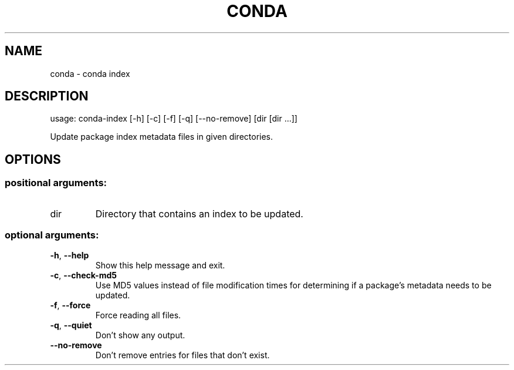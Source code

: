 .\" DO NOT MODIFY THIS FILE!  It was generated by help2man 1.46.4.
.TH CONDA "1" "9월 2017" "Continuum Analytics" "User Commands"
.SH NAME
conda \- conda index
.SH DESCRIPTION
usage: conda\-index [\-h] [\-c] [\-f] [\-q] [\-\-no\-remove] [dir [dir ...]]
.PP
Update package index metadata files in given directories.
.SH OPTIONS
.SS "positional arguments:"
.TP
dir
Directory that contains an index to be updated.
.SS "optional arguments:"
.TP
\fB\-h\fR, \fB\-\-help\fR
Show this help message and exit.
.TP
\fB\-c\fR, \fB\-\-check\-md5\fR
Use MD5 values instead of file modification times for
determining if a package's metadata needs to be updated.
.TP
\fB\-f\fR, \fB\-\-force\fR
Force reading all files.
.TP
\fB\-q\fR, \fB\-\-quiet\fR
Don't show any output.
.TP
\fB\-\-no\-remove\fR
Don't remove entries for files that don't exist.

